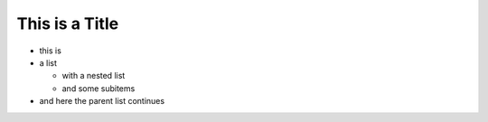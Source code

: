 This is a Title
===============

* this is
* a list

  * with a nested list
  * and some subitems

* and here the parent list continues
